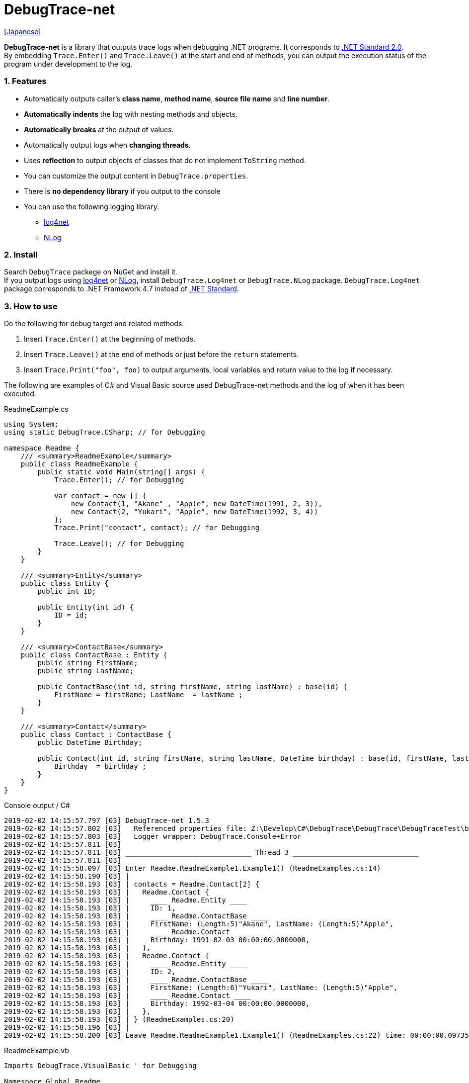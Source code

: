 = DebugTrace-net

link:README_ja.asciidoc[[Japanese]]

*DebugTrace-net* is a library that outputs trace logs when debugging .NET programs. It corresponds to https://docs.microsoft.com/en-us/dotnet/standard/net-standard[.NET Standard 2.0]. +
By embedding `Trace.Enter()` and `Trace.Leave()` at the start and end of methods, you can output the execution status of the program under development to the log.

=== 1. Features

* Automatically outputs caller's *class name*, *method name*, *source file name* and *line number*.
* *Automatically indents* the log with nesting methods and objects.
* *Automatically breaks* at the output of values.
* Automatically output logs when *changing threads*.
* Uses *reflection* to output objects of classes that do not implement `ToString` method.
* You can customize the output content in `DebugTrace.properties`.
* There is *no dependency library* if you output to the console
* You can use the following logging library.
  ** https://logging.apache.org/log4net/[log4net]
  ** http://nlog-project.org/[NLog]

=== 2. Install

Search `DebugTrace` packege on NuGet and install it. +
If you output logs using https://logging.apache.org/log4net/[log4net] or http://nlog-project.org/[NLog],
install `DebugTrace.Log4net` or `DebugTrace.NLog` package.
`DebugTrace.Log4net` package corresponds to .NET Framework 4.7 instead of https://docs.microsoft.com/en-us/dotnet/standard/net-standard[.NET Standard].

=== 3. How to use

Do the following for debug target and related methods.

. Insert `Trace.Enter()` at the beginning of methods.
. Insert `Trace.Leave()` at the end of methods or just before the `return` statements.
. Insert `Trace.Print("foo", foo)` to output arguments, local variables and return value to the log if necessary.

The following are examples of C# and Visual Basic source used DebugTrace-net methods and the log of when it has been executed.

[source,csharp]
.ReadmeExample.cs
----
using System;
using static DebugTrace.CSharp; // for Debugging

namespace Readme {
    /// <summary>ReadmeExample</summary>
    public class ReadmeExample {
        public static void Main(string[] args) {
            Trace.Enter(); // for Debugging

            var contact = new [] {
                new Contact(1, "Akane" , "Apple", new DateTime(1991, 2, 3)),
                new Contact(2, "Yukari", "Apple", new DateTime(1992, 3, 4))
            };
            Trace.Print("contact", contact); // for Debugging

            Trace.Leave(); // for Debugging
        }
    }

    /// <summary>Entity</summary>
    public class Entity {
        public int ID;

        public Entity(int id) {
            ID = id;
        }
    }

    /// <summary>ContactBase</summary>
    public class ContactBase : Entity {
        public string FirstName;
        public string LastName;

        public ContactBase(int id, string firstName, string lastName) : base(id) {
            FirstName = firstName; LastName  = lastName ;
        }
    }

    /// <summary>Contact</summary>
    public class Contact : ContactBase {
        public DateTime Birthday;

        public Contact(int id, string firstName, string lastName, DateTime birthday) : base(id, firstName, lastName) {
            Birthday  = birthday ;
        }
    }
}
----

.Console output / C#
----
2019-02-02 14:15:57.797 [03] DebugTrace-net 1.5.3
2019-02-02 14:15:57.802 [03]   Referenced properties file: Z:\Develop\C#\DebugTrace\DebugTrace\DebugTraceTest\bin\Debug\netcoreapp2.1\DebugTrace.properties
2019-02-02 14:15:57.803 [03]   Logger wrapper: DebugTrace.Console+Error
2019-02-02 14:15:57.811 [03] 
2019-02-02 14:15:57.811 [03] ______________________________ Thread 3 ______________________________
2019-02-02 14:15:57.811 [03] 
2019-02-02 14:15:58.097 [03] Enter Readme.ReadmeExample1.Example1() (ReadmeExamples.cs:14)
2019-02-02 14:15:58.190 [03] | 
2019-02-02 14:15:58.193 [03] | contacts = Readme.Contact[2] {
2019-02-02 14:15:58.193 [03] |   Readme.Contact {
2019-02-02 14:15:58.193 [03] |     ____ Readme.Entity ____
2019-02-02 14:15:58.193 [03] |     ID: 1, 
2019-02-02 14:15:58.193 [03] |     ____ Readme.ContactBase ____
2019-02-02 14:15:58.193 [03] |     FirstName: (Length:5)"Akane", LastName: (Length:5)"Apple", 
2019-02-02 14:15:58.193 [03] |     ____ Readme.Contact ____
2019-02-02 14:15:58.193 [03] |     Birthday: 1991-02-03 00:00:00.0000000, 
2019-02-02 14:15:58.193 [03] |   }, 
2019-02-02 14:15:58.193 [03] |   Readme.Contact {
2019-02-02 14:15:58.193 [03] |     ____ Readme.Entity ____
2019-02-02 14:15:58.193 [03] |     ID: 2, 
2019-02-02 14:15:58.193 [03] |     ____ Readme.ContactBase ____
2019-02-02 14:15:58.193 [03] |     FirstName: (Length:6)"Yukari", LastName: (Length:5)"Apple", 
2019-02-02 14:15:58.193 [03] |     ____ Readme.Contact ____
2019-02-02 14:15:58.193 [03] |     Birthday: 1992-03-04 00:00:00.0000000, 
2019-02-02 14:15:58.193 [03] |   }, 
2019-02-02 14:15:58.193 [03] | } (ReadmeExamples.cs:20)
2019-02-02 14:15:58.196 [03] | 
2019-02-02 14:15:58.200 [03] Leave Readme.ReadmeExample1.Example1() (ReadmeExamples.cs:22) time: 00:00:00.0973564
----

[source,vb.net]
.ReadmeExample.vb
----
Imports DebugTrace.VisualBasic ' for Debugging

Namespace Global.Readme
    ''' <summary>ReadmeExample</summary>
    Public Class ReadmeExample
        Public Shared Sub Main(args As String())
            Trace.Enter() ' for Debugging

            Dim contact = New Contact() {
                New Contact(1, "Akane", "Apple", New DateTime(1991, 2, 3)),
                New Contact(2, "Yukari", "Apple", New DateTime(1992, 3, 4))
            }
            Trace.Print(NameOf(contact), contact) ' for Debugging

            Trace.Leave() ' for Debugging
        End Sub
    End Class

    ''' <summary>Entity</summary>
    Public Class Entity
        Public Property ID As Integer

        Public Sub New(id_ As Integer)
            ID = id_
        End Sub
    End Class

    ''' <summary>ContactBase</summary>
    Public Class ContactBase : Inherits Entity
        Public Property FirstName As String
        Public Property LastName As String

        Public Sub New(id_ As Integer, firstName_ As String, lastName_ As String)
            MyBase.New(id_)
            FirstName = firstName_ : LastName = lastName_
        End Sub
    End Class

    ''' <summary>Contact</summary>
    Public Class Contact : Inherits ContactBase
        Public Birthday As DateTime

        Public Sub New(id_ As Integer, firstName_ As String, lastName_ As String, birthday_ As DateTime)
            MyBase.New(id_, firstName_, lastName_)
            Birthday = birthday_
        End Sub
    End Class
End Namespace
----

.Console output / Visual Basic
----
2019-02-02 15:20:35.591 [12] DebugTrace-net 1.5.3
2019-02-02 15:20:35.594 [12]   Referenced properties file: Z:\Develop\C#\DebugTrace\DebugTrace\DebugTraceVBTest\bin\Debug\DebugTrace.properties
2019-02-02 15:20:35.594 [12]   Logger wrapper: DebugTrace.Console+Error
2019-02-02 15:20:35.597 [12] 
2019-02-02 15:20:35.597 [12] ______________________________ Thread 12 ______________________________
2019-02-02 15:20:35.597 [12] 
2019-02-02 15:20:35.712 [12] Enter DebugTraceVBTest.Readme.ReadmeExample1.Example1() (ReadmeExamples.vb:14)
2019-02-02 15:20:35.740 [12] | 
2019-02-02 15:20:35.741 [12] | contacts = DebugTraceVBTest.Readme.Contact[2] {
2019-02-02 15:20:35.741 [12] |   DebugTraceVBTest.Readme.Contact {
2019-02-02 15:20:35.741 [12] |     ____ DebugTraceVBTest.Readme.Entity ____
2019-02-02 15:20:35.741 [12] |     Id: 1, 
2019-02-02 15:20:35.741 [12] |     ____ DebugTraceVBTest.Readme.ContactBase ____
2019-02-02 15:20:35.741 [12] |     FirstName: (Length:5)"Akane", LastName: (Length:5)"Apple", 
2019-02-02 15:20:35.741 [12] |     ____ DebugTraceVBTest.Readme.Contact ____
2019-02-02 15:20:35.741 [12] |     Birthday: 1991-02-03 00:00:00.0000000, 
2019-02-02 15:20:35.741 [12] |   }, 
2019-02-02 15:20:35.741 [12] |   DebugTraceVBTest.Readme.Contact {
2019-02-02 15:20:35.741 [12] |     ____ DebugTraceVBTest.Readme.Entity ____
2019-02-02 15:20:35.741 [12] |     Id: 2, 
2019-02-02 15:20:35.741 [12] |     ____ DebugTraceVBTest.Readme.ContactBase ____
2019-02-02 15:20:35.741 [12] |     FirstName: (Length:6)"Yukari", LastName: (Length:5)"Apple", 
2019-02-02 15:20:35.741 [12] |     ____ DebugTraceVBTest.Readme.Contact ____
2019-02-02 15:20:35.741 [12] |     Birthday: 1992-03-04 00:00:00.0000000, 
2019-02-02 15:20:35.741 [12] |   }, 
2019-02-02 15:20:35.741 [12] | } (ReadmeExamples.vb:20)
2019-02-02 15:20:35.741 [12] | 
2019-02-02 15:20:35.742 [12] Leave DebugTraceVBTest.Readme.ReadmeExample1.Example1() (ReadmeExamples.vb:22) time: 00:00:00.0292355
----

==== 3.1 When using or Imports System.Diagnostics

If you are `using System.Diagnostics` or `Impors System.Diagnostics`, since the `DebugTrace.CSharp.Trace` (`DebugTrace.VisualBaisc.Trace`) property and `System.Diagnostics.Trace` class overlap, use `Trace_`  property instead of `Trace`. +

[source,csharp]
.ReadmeExample.cs
----
using System.Diagnostics;
using static DebugTrace.CSharp; // for Debugging

namespace Readme {
    public class ReadmeExample {
        public static void Main(string[] args) {
            Trace_.Enter(); // for Debugging
----

[source,vb.net]
.ReadmeExample.vb
----
Imports System.Diagnostics
Imports DebugTrace.VisualBasic ' for Debugging

Namespace Global.Readme
    Public Class ReadmeExample
        Public Shared Sub Main(args As String())
            Trace_.Enter() ' for Debugging
----

=== 4. Interfaces and Classes

There are mainly the following interfaces and classes.

[options="header", cols="3,3,4", width="100%"]
.Interfaces and Classes
|===
^s|Name ^s|Super Class or Implemented Interfaces ^s|Description
  |`DebugTrace.ITrace`       |_None_               |Trace processing interface
  |`DebugTrace.TraceBase`    |`DebugTrace.ITrace`  |Trace processing base class
  |`DebugTrace.CSharp`       |`DebugTrace.Trace`   |Trace processing class for C#
  |`DebugTrace.VisualBasic`  |`DebugTrace.Trace`   |Trace processing class for VisualBasic
  |`DebugTrace.ILogger`      |_None_               |Log output interface
  |`DebugTrace.Console`      |`DebugTrace.ILogger` |Abstract class that outputs logs to the console
  |`DebugTrace.Console+Out`  |`DebugTrace.Console` |Class outputting logs to standard output
  |`DebugTrace.Console+Error`|`DebugTrace.Console` |Class outputting logs to standard error output
|===

=== 5. Properties of DebugTrace.CSharp class and DebugTrace.VisualBasic class

`DebugTrace.CSharp` and `DebugTrace.VisualBasic` class has `Trace` and `Trace_` property as an instance of its own type.

=== 6. Properties and methods of ITrace interface

It has the following properties and methods.

[options="header", cols="1,5", width="60%"]
.Properties
|===
^s|Name ^s|Description

|`IsEnabled`
|`true` if log output is enabled, `false` otherwise (`get` only)

|`LastLog`
|Last log string outputted (`get` only)

|===

[options="header", cols="1,4,2,3", width="100%"]
.Methods
|===
^s|Name ^s|Arguments ^s|Return Value ^s|Description

|`ResetNest`
|_None_
|_None_
|Initializes the nesting level for the current thread.

|`Enter`
|_None_
|`int` thread ID
|Outputs method start to log.

|`Leave`
|`int threadId`: the thread ID (default: `-1`)
|_None_
|Outputs method end to the log.

|`Print`
|`string message`: the message
|_None_
|Outputs the message to the log.

|`Print`
|`Func<string> messageSupplier`: the function to return a message
|_None_
|Gets a message from `messageSupplier` and output it to the log.

|`Print`
|`string name`: the name of the value +
`object value`: the value
|_None_
|Outputs to the log in the form of `"Name = Value"`

|`Print`
|`string name`: the name of the value +
`Func<object> valueSupplier`:  the function to return a value
|_None_
|Gets a value from `valueSupplier` and output it to the log in the form of `"Name = Value"`.

|===

=== 7. Properties of *DebugTrace.properties* file

DebugTrace reads the `DebugTrace.properties` file in the current directory at startup. +
You can specify following properties in the `DebugTrace.properties` file.  

[options="header", cols="2,8", width="100%"]
.DebugTrace.properties
|===
^s|Property Name ^s|Description

|`Logger`
|Logger DebugTrace uses +
[.small]#*Examples:*# +
`Logger = Console+Out` [.small .blue]#- Outputs to the console (stdout)# +
`Logger = Console+Error` [.small .blue]#- Outputs to the console (stderr)# [.small .blue]#*_[Default]_*# + 
`Logger = Log4net` [.small .blue]#- Outputs using Log4net# +
`Logger = NLog` [.small .blue]#- Outputs using NLog# +
[.small]#*Example for multiple outputs:*# [.small .blue]#*_(since v1.5.0)_*# +
`Logger = Console+Out; Log4net` [.small .blue]#- Outputs to the console (stdout) and using Log4net# + 

|`LogLevel`
|Log level to use when outputting +
[.small]#*Examples when using Log4net:*# +
`LogLevel = All` +
`LogLevel = Finest` +
`LogLevel = Verbose` +
`LogLevel = Finer` +
`LogLevel = Trace` +
`LogLevel = Fine` +
`LogLevel = Debug` [.small .blue]#*_[Default]_*# +
`LogLevel = Info` +
`LogLevel = Notice` +
`LogLevel = Warn` +
`LogLevel = Error` +
`LogLevel = Severe` +
`LogLevel = Critical` +
`LogLevel = Alert` +
`LogLevel = Fatal` +
`LogLevel = Emergency` +
`LogLevel = Off` +
[.small]#*Examples when using NLog:*# +
`LogLevel = Trace` +
`LogLevel = Debug` [.small .blue]#*_[Default]_*# +
`LogLevel = Info` +
`LogLevel = Warn` +
`LogLevel = Error` +
`LogLevel = Fatal` +
`LogLevel = Off` +
[.small]#*Examples when using Log4net and NLog:*# [.small .blue]#(Logger = Log4net; NLog)# +
`LogLevel = Debug` [.small .blue]#- Outputs Debug level for both Log4net and NLog# +
`LogLevel = Finer; Trace` [.small .blue]#- Outputs Finer level for Log4net and Trace level for NLog *_(since v1.5.0)_*# +

|`EnterString`
|The string output by `Enter` method +
[.small]#*Example:*# +
`EnterString = Enter {0}.{1} ({2}:{3:D})` [.small .blue]#*_[Default]_*# +
[.small]#*Parameters:*# +
`{0}`: The class name of the caller +
`{1}`: The method name of the caller +
`{2}`: The file name of the caller +
`{3}`: The line number of the caller +

|`LeaveString`
|The string output by `Leave` method +
[.small]#*Examples:*# +
`LeaveString = Leave {0}.{1} ({2}:{3:D}) time: {4}` [.small .blue]#*_[Default]_*# +
[.small]#*Parameters:*# +
`{0}`: The class name of the caller +
`{1}`: The method name of the caller +
`{2}`: The file name of the caller +
`{3}`: The line number of the caller +
`{4}`: The time since invoking the corresponding `Enter` method +

|`ThreadBoundaryString`
|The string output in the threads boundary +
[.small]#*Example:*# +
[.small]#`ThreadBoundaryString = \____\__\__\__\__\__\__\__\__\__\__\__\__\__ Thread {0} \__\__\__\__\__\__\__\__\__\__\__\__\__\____`# +
[.small .blue]#*_[Default]_*# +
[.small]#*Parameter:*# +
`{0}`: The thread ID +

|`ClassBoundaryString`
|The string output in the classes boundary +
[.small]#*Example:*# +
`ClassBoundaryString = \\____ {0} \____` [.small .blue]#*_[Default]_*# +
[.small]#*Parameter:*# +
`{0}`: The class name +

|`CodeIndentString`
|The string of one code indent +
[.small]#*Example:*# +
`CodeIndentString = &#x7c;\s` [.small .blue]#*_[Default]_*# +
[.small .blue]#`\s` is replaced to a space character# +

|`DataIndentString`
|The string of one data indent +
[.small]#*Example:*# +
`DataIndentString = \s\s` [.small .blue]#*_[Default]_*# +
[.small .blue]#`\s` is replaced to a space character# +

|`LimitString`
|The string to represent that it has exceeded the limit +
[.small]#*Example:*# +
`LimitString = \...` [.small .blue]#*_[Default]_*# +

|`DefaultNameSpaceString`
|The string replacing the default namespace part +
[.small]#*Example:*# +
`DefaultNameSpaceString = \...` [.small .blue]#*_[Default]_*# +

|`NonPrintString`
|The string of value in the case of properties that do not output the value +
[.small]#*Example:*# +
`NonPrintString = \***` [.small .blue]#*_[Default]_*# +

|`CyclicReferenceString`
|The string to represent that the cyclic reference occurs +
[.small]#*Example:*# +
`CyclicReferenceString = \*\** Cyclic Reference \***` [.small .blue]#*_[Default]_*#

|`VarNameValueSeparator`
|The separator string between the variable name and value +
[.small]#*Example:*# +
`VarNameValueSeparator = \s=\s` [.small .blue]#*_[Default]_*# +
[.small .blue]#`\s` is replaced to a space character# +

|`KeyValueSeparator`
|The separator string between the key and value of dictionary +
and between the property/field name and value +
[.small]#*Example:*# +
`KeyValueSeparator = :\s` [.small .blue]#*_[Default]_*# +
[.small .blue]#`\s` is replaced to a space character# +

|`PrintSuffixFormat`
|Output format of `Print` method suffix +
[.small]#*Example:*# +
`PrintSuffixFormat = \s({2}:{3:D})` [.small .blue]#*_[Default]_*# +
[.small .blue]#`\s` is replaced to a space character# +
[.small]#*Parameters:*# +
`{0}`: The class name of the caller +
`{1}`: The method name of the caller +
`{2}`: The file name of the caller +
`{3}`: The line number of the caller +

|`CountFormat` +
 +
[.small .blue]#*_(since v1.5.1)_*# 
|Output format of the count of collections +
[.small]#*Examples:*# +
`CountFormat = \sCount:{0}` [.small .blue]#*_[Default]_*# +
[.small]#*Parameter:*# +
`{0}`: The count of collections +

|`StringLengthFormat` +
 +
[.small .blue]#*_(since v1.5.1)_*# 
|Output format of the length of strings +
[.small]#*Examples:*# +
`StringLengthFormat = (Length:{0})` [.small .blue]#*_[Default]_*# +
[.small]#*Parameter:*# +
`{0}`: The length of strings +

|`DateTimeFormat`
|Output format of DateTime +
[.small]#*Examples:*# +
`DateTimeFormat = {0:yyyy-MM-dd HH:mm:ss.fffffffK}` [.small .blue]#*_[Default]_*# +
[.small]#*Parameter:*# +
`{0}`: The `DateTime` object +

|`LogDateTimeFormat` +
|Output format of date and time when outputting logs +
[.small]#*Examples:*# +
`LogDateTimeFormat = {0:yyyy-MM-dd HH:mm:ss.fff} [{1:D2}] {2}` [.small .blue]#*_[Default]_*# +
[.small]#*Parameter:*# +
`{0}`: The `DateTime` of log output +
`{1}`: The thread ID +
`{2}`: The log contents +

|`MaxDataOutputWidth`
|Maximum output width of data +
[.small]#*Example:*# +
`MaxDataOutputWidth = 80` [.small .blue]#*_[Default]_*# +

|`CollectionLimit`
|Limit value of `ICollection` elements to output +
[.small]#*Example:*# +
`CollectionLimit = 512` [.small .blue]#*_[Default]_*# +

|`StringLimit`
|Limit value of `string` characters to output +
[.small]#*Example:*# +
`StringLimit = 8192` [.small .blue]#*_[Default]_*# +

|`ReflectionNestLimit`
|Limit value of reflection nest +
[.small]#*Example:*# +
`ReflectionNestLimit = 4` [.small .blue]#*_[Default]_*# +

|`NonPrintProperties`
|Properties and fields not to be output value +
[.small]#*Example (One value):*# +
`NonPrintProperties = DebugTraceExample.Node.Parent` +
[.small]#*Example (Multiple values):*# +
`NonPrintProperties = \` +
  `DebugTraceExample.Node.Parent,\` +
  `DebugTraceExample.Node.Left,\` +
  `DebugTraceExample.Node.Right` +
[.small]#*format:*# +
`<full class name>.<property or field name>` +
[.small .blue]#The default value is unspecified#

|`DefaultNameSpace`
|Default namespace of your C# source +
[.small]#*Example:*# +
`DefaultNameSpace = DebugTraceExample` +
[.small .blue]#The default value is unspecified#

|`ReflectionClasses`
|Classe names that output content by reflection even if `ToString` method is implemented
[.small]#*Example (One value):*# +
`ReflectionClasses = DebugTraceExample.Point` +
[.small]#*Example (Multiple values):*# +
`ReflectionClasses = \` +
  `DebugTraceExample.Point,\` +
  `DebugTraceExample.Rectangle` +
[.small .blue]#The default value is unspecified#

|`OutputNonPublicFields`
|If `true`, outputs the contents by reflection even for fields which are not `public` +
[.small]#*Examples:*# +
`OutputNonPublicFields = true` +
`OutputNonPublicFields = false` [.small .blue]#*_[Default]_*# +

|`OutputNonPublicProperties`
|If `true`, outputs the contents by reflection even for properties which are not `public` +
[.small]#*Examples:*# +
`OutputNonPublicProperties = true` +
`OutputNonPublicProperties = false` [.small .blue]#*_[Default]_*# +

|===

==== 7.1. Adding *DebugTrace.properties* file

You can add the `DebugTrace.properties` file to your projects in the following steps.

1. Select `Add` - `New Item ...` from the context menu of the project.

1. Select `Text File` in the dialog window, set the `Name:` to `DebugTrace.properties` and click `Add` button.

1. Select `Properties` from context menu of the added `DebugTrace.properties`.

1. Change setting of `Copy to Output Directory` in the `*Advanced*` section of the `Properties` to `Copy if newer` or `Copy always`.


==== 7.2. *NonPrintProperties*, *NonPrintString*

DebugTrace use reflection to output object contents if the `ToString` method is not implemented.
If there are other object references, the contents of objects are also output.
However, if there is circular reference, it will automatically detect and suspend output.
You can suppress output by specifying the `NonPrintProperties` property and
can specify multiple values of this property separated by commas.  
The value of the property specified by `NonPrintProperties` are output as the string specified by `NonPrintString` (default: `\***`).

.Example of NonPrintProperties
----
NonPrintProperties = DebugTraceExample.Node.Parent
----

.Example of NonPrintProperties (Multiple specifications)
----
NonPrintProperties = \
    DebugTraceExample.Node.Parent,\
    DebugTraceExample.Node.Left,\
    DebugTraceExample.Node.Right
----

=== 8. Examples of using logging libraries

You can output logs using the following libraries besides console output.

[options="header", cols="3,5,4", width="70%"]
.logging Libraries
|===
   ^s|Library Name ^s|Required package                                 ^s|Target Framework
     |log4net        |DebugTrace.Log4net                                 |.NET Framework 4.7
.2+.^|NLog           |DebugTrace.NLog [.small .blue]#*_(since v1.6.0)_*# |.NET Standard 2.0
                     |DebugTrace.NLog [.small .blue]#*_(before v1.6.0)_*#|.NET Framework 4.7
|===

To use them, add the above package from NuGet.

The logger name of DebugTrace is `DebugTrace`.   

==== 8-1. log4net

[source,properties]
.Example of DebugTrace.properties
----
# DebugTrace.properties
Logger = Log4net
----

[source,csharp]
.Additional example of AssemblyInfo.cs
----
[assembly: log4net.Config.XmlConfigurator(ConfigFile=@"Log4net.config", Watch=true)]
----

[source,xml]
.Example of Log4net.config
----
<?xml version="1.0" encoding="utf-8" ?>
<configuration>
  <log4net>
    <appender name="A" type="log4net.Appender.FileAppender">
      <File value="C:/Logs/DebugTrace/Log4net.log" />
      <AppendToFile value="true" />
      <ImmediateFlush value="true" />
      <lockingModel type="log4net.Appender.FileAppender+MinimalLock" />
      <layout type="log4net.Layout.PatternLayout">
        <ConversionPattern value="%date [%thread] %-5level %logger %message%n" />
      </layout>
    </appender>
    <root>
      <level value="DEBUG" />
      <appender-ref ref="A" />
    </root>
  </log4net>
</configuration>
----

==== 8-2. NLog

[source,properties]
.Example of DebugTrace.properties
----
# DebugTrace.properties
Logger = NLog
----

[source,xml]
.Example of NLog.config
----
<?xml version="1.0" encoding="utf-8" ?>
<nlog xmlns="http://www.nlog-project.org/schemas/NLog.xsd"
      xmlns:xsi="http://www.w3.org/2001/XMLSchema-instance"
      xsi:schemaLocation="http://www.nlog-project.org/schemas/NLog.xsd NLog.xsd"
      autoReload="true"
      throwExceptions="false"
      internalLogLevel="Off" internalLogFile="C:/Logs/DebugTrace/NLog-internal.log">
  <targets>
    <target xsi:type="File" name="f" fileName="C:/Logs/DebugTrace/NLog.log" encoding="utf-8"
            layout="${longdate} [${threadid}] ${uppercase:${level}} ${logger} ${message}" />
  </targets>
  <rules>
    <logger name="*" minlevel="Debug" writeTo="f" />
  </rules>
</nlog>
----

=== 9. License

link:LICENSE[The MIT License (MIT)]

=== 10. Documents

https://masatokokubo.github.io/DebugTrace-net/index.html[API Specification]

=== 11. Release Notes

==== DebugTrace-net 1.5.1 [.small .gray]#- December 15, 2018#

* Improvement
  ** Now outputs the length of strings.

* Add Properties in `DebugTrace.properties`
  ** `CountFormat`: Output format of the count of collections
  ** `StringLengthFormat`: Output format of the length of strings

==== DebugTrace.NLog 1.6.0 [.small .gray]#- November 18, 2018#
* Changed target framework from .NET Frameword 4.7 to .NET Standard 2.0.

==== DebugTrace-net 1.5.0 [.small .gray]#- October 28, 2018#
* Bug fix
  ** **_[Fixed]_** Throws a `NullReferenceException` when print a `Task` on `TraceBase.OutputNonPublicFields = true`.

* Improvement
  ** You can now specify multiple loggers in DebugTrace.properties. (e.g.: `Logger = Console+Out; Log4net`)

==== DebugTrace.Log4net 1.5.0 [.small .gray]#- October 28, 2018#
* This release is for DebugTrace-net 1.5.0.

==== DebugTrace.NLog 1.5.0 [.small .gray]#- October 28, 2018#
* Changes
  ** This release is for DebugTrace-net 1.5.0.
  ** Depends on Nlog 4.5.10.

[gray]#_(C) 2018 Masato Kokubo_#

